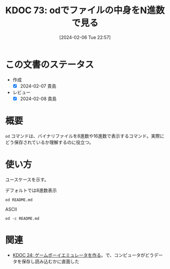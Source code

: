 :properties:
:ID: 20240206T225726
:end:
#+title:      KDOC 73: odでファイルの中身をN進数で見る
#+date:       [2024-02-06 Tue 22:57]
#+filetags:   :code:
#+identifier: 20240206T225726

* この文書のステータス
- 作成
  - [X] 2024-02-07 貴島
- レビュー
  - [X] 2024-02-08 貴島
* 概要
~od~ コマンドは、バイナリファイルを8進数や16進数で表示するコマンド。実際にどう保存されているか理解するのに役立つ。
* 使い方
ユースケースを示す。

#+caption: デフォルトでは8進数表示
#+begin_src shell
  od README.md
#+end_src

#+RESULTS:
#+begin_src
|    0 | 20533 | 72133 | 74145 | 66164 | 67151 | 56564 | 64050 | 72164 |
|   20 | 71560 | 27472 | 63457 | 72151 | 72550 | 27142 | 67543 | 27555 |
|   40 | 64553 | 64552 | 60555 | 27504 | 67562 | 66541 | 60457 | 72143 |
|   60 | 67551 | 71556 | 73457 | 71157 | 63153 | 67554 | 71567 | 66057 |
|  100 | 67151 | 27164 | 66571 | 27554 | 60542 | 63544 | 27145 | 73163 |
|  120 | 24547 | 24135 | 72150 | 70164 | 35163 | 27457 | 64547 | 64164 |
|  140 | 61165 | 61456 | 66557 | 65457 | 65151 | 66551 | 42141 | 71057 |
|  160 | 60557 | 27555 | 61541 | 64564 | 67157 | 27563 | 67567 | 65562 |
|  200 | 66146 | 73557 | 27563 | 64554 | 72156 | 74456 | 66155 |  5051 |
|  220 | 20533 | 50133 | 61165 | 64554 | 64163 | 72040 | 20157 | 64507 |
|  240 | 44164 | 61165 | 50040 | 63541 | 71545 | 24135 | 72150 | 70164 |
|  260 | 35163 | 27457 | 64547 | 64164 | 61165 | 61456 | 66557 | 65457 |
|  300 | 65151 | 66551 | 42141 | 71057 | 60557 | 27555 | 61541 | 64564 |
|  320 | 67157 | 27563 | 67567 | 65562 | 66146 | 73557 | 27563 | 72560 |
|  340 | 66142 | 71551 | 27150 | 66571 | 27554 | 60542 | 63544 | 27145 |
|  360 | 73163 | 24547 | 24135 | 72150 | 70164 | 35163 | 27457 | 64547 |
|  400 | 64164 | 61165 | 61456 | 66557 | 65457 | 65151 | 66551 | 42141 |
|  420 | 71057 | 60557 | 27555 | 61541 | 64564 | 67157 | 27563 | 67567 |
|  440 | 65562 | 66146 | 73557 | 27563 | 72560 | 66142 | 71551 | 27150 |
|  460 | 66571 | 24554 |  5012 | 64474 | 63555 | 71440 | 61562 | 21075 |
|  500 | 72150 | 70164 | 35163 | 27457 | 71565 | 71145 | 64455 | 60555 |
|  520 | 62547 | 27163 | 64547 | 64164 | 61165 | 71565 | 71145 | 67543 |
|  540 | 72156 | 67145 | 27164 | 67543 | 27555 | 30461 | 34465 | 33465 |
|  560 | 30071 | 30457 | 31071 | 31061 | 31066 | 30070 | 33455 | 33460 |
|  600 | 61470 | 33462 | 26461 | 30144 | 60543 | 32055 | 33543 | 26542 |
|  620 | 60471 | 34141 | 62455 | 32144 | 32545 | 32141 | 61542 | 61143 |
|  640 | 27066 | 67160 | 21147 | 73440 | 62151 | 64164 | 21075 | 30064 |
|  660 | 21045 | 60440 | 64554 | 67147 | 71075 | 63551 | 72150 |  5076 |
|  700 | 21412 | 47440 | 63562 | 51040 | 60557 | 20155 | 67556 | 62564 |
|  720 |  5163 | 26412 | 47040 | 72157 | 71545 | 61040 | 20171 | 66505 |
|  740 | 61541 | 20163 | 60560 | 65543 | 63541 | 20145 | 71117 | 20147 |
|  760 | 67522 | 66541 | 64040 | 72164 | 71560 | 27472 | 63457 | 72151 |
| 1000 | 72550 | 27142 | 67543 | 27555 | 71157 | 26547 | 67562 | 66541 |
| 1020 | 67457 | 63562 | 71055 | 60557 |  5155 | 25412 | 70040 | 67562 |
| 1040 | 72544 | 72143 | 67551 | 35156 | 64040 | 72164 | 71560 | 27472 |
| 1060 | 65457 | 65151 | 66551 | 62141 | 63456 | 72151 | 72550 | 27142 |
| 1100 | 67551 | 71057 | 60557 | 27555 | 25412 | 71440 | 60564 | 64547 |
| 1120 | 63556 | 20072 | 72150 | 70164 | 35163 | 27457 | 67562 | 66541 |
| 1140 | 71455 | 60564 | 64547 | 63556 | 64056 | 71145 | 65557 | 60565 |
| 1160 | 70160 | 61456 | 66557 |  5057 | 20053 | 67555 | 64556 | 67564 |
| 1200 | 35162 | 64040 | 72164 | 71560 | 27472 | 65457 | 65151 | 66551 |
| 1220 | 62141 | 63456 | 72151 | 72550 | 27142 | 67551 | 71057 | 60557 |
| 1240 | 57555 | 70165 | 72160 | 66551 | 27545 |  5012 | 21443 | 62040 |
| 1260 | 73145 | 66145 | 70157 | 62555 | 72156 |  5012 | 60140 | 71540 |
| 1300 | 62550 | 66154 | 66412 | 65541 | 20145 | 71157 | 31147 | 72150 |
| 1320 | 66155 | 66412 | 65541 | 20145 | 62563 | 73162 | 71145 | 60012 |
| 1340 | 60140 |  5012 | 67450 | 72160 | 67551 | 60556 | 24554 | 61440 |
| 1360 | 70157 | 20171 | 64546 | 62554 |  5163 | 60140 | 71540 | 62550 |
| 1400 | 66154 | 62012 | 61557 | 62553 | 20162 | 72562 | 20156 | 26455 |
| 1420 | 62544 | 60564 | 64143 | 26440 | 67055 | 66541 | 20145 | 62562 |
| 1440 | 62554 | 71541 | 20145 | 64147 | 71143 | 64456 | 27557 | 64553 |
| 1460 | 64552 | 60555 | 27544 | 67562 | 66541 | 71137 | 66145 | 60545 |
| 1500 | 62563 | 66072 | 72141 | 71545 | 20164 | 23046 | 56040 | 62012 |
| 1520 | 61557 | 62553 | 20162 | 70143 | 71040 | 66145 | 60545 | 62563 |
| 1540 | 27472 | 67562 | 66541 | 70057 | 61165 | 64554 | 20143 | 20056 |
| 1560 | 23046 | 56040 | 71412 | 62165 | 20157 | 64143 | 73557 | 20156 |
| 1600 | 51055 | 22040 | 51525 | 51105 | 22072 | 51525 | 51105 | 27040 |
| 1620 | 70057 | 61165 | 64554 |  5143 | 60140 |  5140 |       |       |
| 1634 |       |       |       |       |       |       |       |       |
#+end_src

#+caption: ASCII
#+begin_src shell
  od -c README.md
#+end_src

#+RESULTS:
#+begin_src
|    0 | [  | !  | [  | t  | e  | x  | t | l  | i  | n  | t  | ]  | (  | h  | t  | t  |
|   20 | p  | s  | :  | /  | /  | g  | i | t  | h  | u  | b  | .  | c  | o  | m  | /  |
|   40 | k  | i  | j  | i  | m  | a  | D | /  | r  | o  | a  | m  | /  | a  | c  | t  |
|   60 | i  | o  | n  | s  | /  | w  | o | r  | k  | f  | l  | o  | w  | s  | /  | l  |
|  100 | i  | n  | t  | .  | y  | m  | l | /  | b  | a  | d  | g  | e  | .  | s  | v  |
|  120 | g  | )  | ]  | (  | h  | t  | t | p  | s  | :  | /  | /  | g  | i  | t  | h  |
|  140 | u  | b  | .  | c  | o  | m  | / | k  | i  | j  | i  | m  | a  | D  | /  | r  |
|  160 | o  | a  | m  | /  | a  | c  | t | i  | o  | n  | s  | /  | w  | o  | r  | k  |
|  200 | f  | l  | o  | w  | s  | /  | l | i  | n  | t  | .  | y  | m  | l  | )  | \n |
|  220 | [  | !  | [  | P  | u  | b  | l | i  | s  | h  | t  | o  | G  | i  |    |    |
|  240 | t  | H  | u  | b  | P  | a  | g | e  | s  | ]  | (  | h  | t  | t  | p  |    |
|  260 | s  | :  | /  | /  | g  | i  | t | h  | u  | b  | .  | c  | o  | m  | /  | k  |
|  300 | i  | j  | i  | m  | a  | D  | / | r  | o  | a  | m  | /  | a  | c  | t  | i  |
|  320 | o  | n  | s  | /  | w  | o  | r | k  | f  | l  | o  | w  | s  | /  | p  | u  |
|  340 | b  | l  | i  | s  | h  | .  | y | m  | l  | /  | b  | a  | d  | g  | e  | .  |
|  360 | s  | v  | g  | )  | ]  | (  | h | t  | t  | p  | s  | :  | /  | /  | g  | i  |
|  400 | t  | h  | u  | b  | .  | c  | o | m  | /  | k  | i  | j  | i  | m  | a  | D  |
|  420 | /  | r  | o  | a  | m  | /  | a | c  | t  | i  | o  | n  | s  | /  | w  | o  |
|  440 | r  | k  | f  | l  | o  | w  | s | /  | p  | u  | b  | l  | i  | s  | h  | .  |
|  460 | y  | m  | l  | )  | \n | \n | < | i  | m  | g  | s  | r  | c  | =  | "  |    |
|  500 | h  | t  | t  | p  | s  | :  | / | /  | u  | s  | e  | r  | -  | i  | m  | a  |
|  520 | g  | e  | s  | .  | g  | i  | t | h  | u  | b  | u  | s  | e  | r  | c  | o  |
|  540 | n  | t  | e  | n  | t  | .  | c | o  | m  | /  | 1  | 1  | 5  | 9  | 5  | 7  |
|  560 | 9  | 0  | /  | 1  | 9  | 2  | 1 | 2  | 6  | 2  | 8  | 0  | -  | 7  | 0  | 7  |
|  600 | 8  | c  | 2  | 7  | 1  | -  | d | 0  | c  | a  | -  | 4  | c  | 7  | b  | -  |
|  620 | 9  | a  | a  | 8  | -  | e  | d | 4  | e  | 5  | a  | 4  | b  | c  | c  | b  |
|  640 | 6  | .  | p  | n  | g  | "  | w | i  | d  | t  | h  | =  | "  | 4  | 0  |    |
|  660 | %  | "  | a  | l  | i  | g  | n | =  | r  | i  | g  | h  | t  | >  | \n |    |
|  700 | \n | #  | O  | r  | g  | R  | o | a  | m  | n  | o  | t  | e  |    |    |    |
|  720 | s  | \n | \n | -  | N  | o  | t | e  | s  | b  | y  | E  | m  |    |    |    |
|  740 | a  | c  | s  | p  | a  | c  | k | a  | g  | e  | O  | r  | g  |    |    |    |
|  760 | R  | o  | a  | m  | h  | t  | t | p  | s  | :  | /  | /  | g  | i  | t  |    |
| 1000 | h  | u  | b  | .  | c  | o  | m | /  | o  | r  | g  | -  | r  | o  | a  | m  |
| 1020 | /  | o  | r  | g  | -  | r  | o | a  | m  | \n | \n | +  | p  | r  | o  |    |
| 1040 | d  | u  | c  | t  | i  | o  | n | :  | h  | t  | t  | p  | s  | :  | /  |    |
| 1060 | /  | k  | i  | j  | i  | m  | a | d  | .  | g  | i  | t  | h  | u  | b  | .  |
| 1100 | i  | o  | /  | r  | o  | a  | m | /  | \n | +  | s  | t  | a  | g  | i  |    |
| 1120 | n  | g  | :  | h  | t  | t  | p | s  | :  | /  | /  | r  | o  | a  | m  |    |
| 1140 | -  | s  | t  | a  | g  | i  | n | g  | .  | h  | e  | r  | o  | k  | u  | a  |
| 1160 | p  | p  | .  | c  | o  | m  | / | \n | +  | m  | o  | n  | i  | t  | o  |    |
| 1200 | r  | :  | h  | t  | t  | p  | s | :  | /  | /  | k  | i  | j  | i  | m  |    |
| 1220 | a  | d  | .  | g  | i  | t  | h | u  | b  | .  | i  | o  | /  | r  | o  | a  |
| 1240 | m  | _  | u  | p  | p  | t  | i | m  | e  | /  | \n | \n | #  | #  | d  |    |
| 1260 | e  | v  | e  | l  | o  | p  | m | e  | n  | t  | \n | \n | `  | `  | `  | s  |
| 1300 | h  | e  | l  | l  | \n | m  | a | k  | e  | o  | r  | g  | 2  | h  | t  |    |
| 1320 | m  | l  | \n | m  | a  | k  | e | s  | e  | r  | v  | e  | r  | \n | `  |    |
| 1340 | `  | `  | \n | \n | (  | o  | p | t  | i  | o  | n  | a  | l  | )  | c  |    |
| 1360 | o  | p  | y  | f  | i  | l  | e | s  | \n | `  | `  | `  | s  | h  | e  |    |
| 1400 | l  | l  | \n | d  | o  | c  | k | e  | r  | r  | u  | n  | -  | -  |    |    |
| 1420 | d  | e  | t  | a  | c  | h  | - | -  | n  | a  | m  | e  | r  | e  |    |    |
| 1440 | l  | e  | a  | s  | e  | g  | h | c  | r  | .  | i  | o  | /  | k  | i  |    |
| 1460 | j  | i  | m  | a  | d  | /  | r | o  | a  | m  | _  | r  | e  | l  | e  | a  |
| 1500 | s  | e  | :  | l  | a  | t  | e | s  | t  | &  | &  | \  | \n | d  |    |    |
| 1520 | o  | c  | k  | e  | r  | c  | p | r  | e  | l  | e  | a  | s  | e  |    |    |
| 1540 | :  | /  | r  | o  | a  | m  | / | p  | u  | b  | l  | i  | c  | .  |    |    |
| 1560 | &  | &  | \  | \n | s  | u  | d | o  | c  | h  | o  | w  | n  |    |    |    |
| 1600 | -  | R  | $  | U  | S  | E  | R | :  | $  | U  | S  | E  | R  | .  |    |    |
| 1620 | /  | p  | u  | b  | l  | i  | c | \n | `  | `  | `  | \n |    |    |    |    |
| 1634 |    |    |    |    |    |    |   |    |    |    |    |    |    |    |    |    |
#+end_src

* 関連
- [[id:20230319T130040][KDOC 24: ゲームボーイエミュレータを作る]]。で、コンピュータがどうデータを保存し読み込むかに直面した
